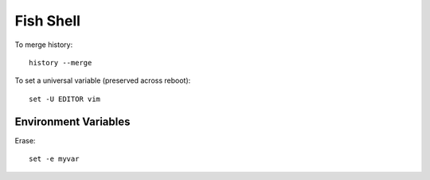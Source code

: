 Fish Shell
**********

To merge history::

  history --merge

To set a universal variable (preserved across reboot)::

  set -U EDITOR vim

Environment Variables
=====================

Erase::

  set -e myvar

